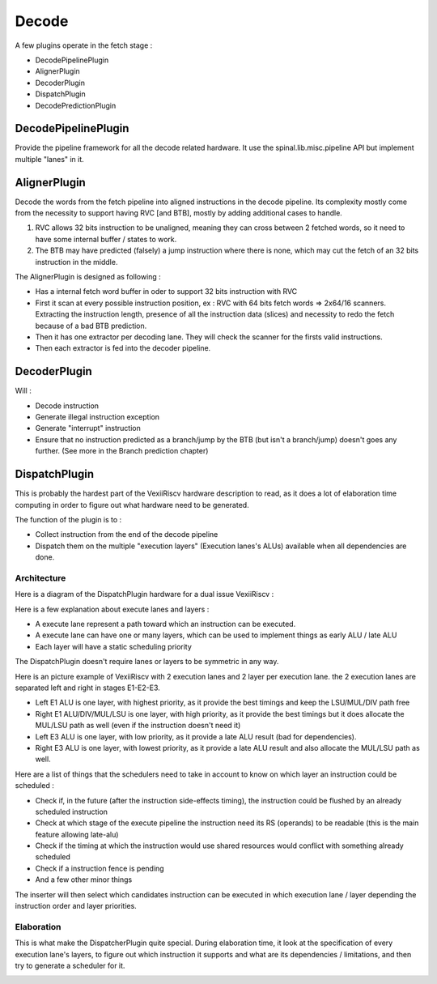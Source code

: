 Decode
======

A few plugins operate in the fetch stage :

- DecodePipelinePlugin
- AlignerPlugin
- DecoderPlugin
- DispatchPlugin
- DecodePredictionPlugin


DecodePipelinePlugin
--------------------

Provide the pipeline framework for all the decode related hardware.
It use the spinal.lib.misc.pipeline API but implement multiple "lanes" in it.


AlignerPlugin
-------------

Decode the words from the fetch pipeline into aligned instructions in the decode pipeline. Its complexity mostly come from the necessity to support having RVC [and BTB], mostly by adding additional cases to handle.

1) RVC allows 32 bits instruction to be unaligned, meaning they can cross between 2 fetched words, so it need to have some internal buffer / states to work.

2) The BTB may have predicted (falsely) a jump instruction where there is none, which may cut the fetch of an 32 bits instruction in the middle.

The AlignerPlugin is designed as following :

- Has a internal fetch word buffer in oder to support 32 bits instruction with RVC
- First it scan at every possible instruction position, ex : RVC with 64 bits fetch words => 2x64/16 scanners. Extracting the instruction length, presence of all the instruction data (slices) and necessity to redo the fetch because of a bad BTB prediction.
- Then it has one extractor per decoding lane. They will check the scanner for the firsts valid instructions.
- Then each extractor is fed into the decoder pipeline.

.. image:: /asset/picture/aligner.png

DecoderPlugin
-------------

Will :

- Decode instruction
- Generate illegal instruction exception
- Generate "interrupt" instruction
- Ensure that no instruction predicted as a branch/jump by the BTB (but isn't a branch/jump) doesn't goes any further. (See more in the Branch prediction chapter)

DispatchPlugin
--------------

This is probably the hardest part of the VexiiRiscv hardware description to read, as it does a lot of elaboration time computing
in order to figure out what hardware need to be generated.

The function of the plugin is to :

- Collect instruction from the end of the decode pipeline
- Dispatch them on the multiple "execution layers" (Execution lanes's ALUs) available when all dependencies are done.


Architecture
^^^^^^^^^^^^^

Here is a diagram of the DispatchPlugin hardware for a dual issue VexiiRiscv :

.. image:: /asset/picture/dispatcher.png

Here is a few explanation about execute lanes and layers :

- A execute lane represent a path toward which an instruction can be executed.
- A execute lane can have one or many layers, which can be used to implement things as early ALU / late ALU
- Each layer will have a static scheduling priority

The DispatchPlugin doesn't require lanes or layers to be symmetric in any way.

Here is an picture example of VexiiRiscv with 2 execution lanes and 2 layer per execution lane. the 2 execution lanes are separated left and right in stages E1-E2-E3.

- Left E1 ALU is one layer, with highest priority, as it provide the best timings and keep the LSU/MUL/DIV path free
- Right E1 ALU/DIV/MUL/LSU is one layer, with high priority, as it provide the best timings but it does allocate the MUL/LSU path as well (even if the instruction doesn't need it)
- Left E3 ALU is one layer, with low priority, as it provide a late ALU result (bad for dependencies).
- Right E3 ALU is one layer, with lowest priority, as it provide a late ALU result and also allocate the MUL/LSU path as well.

.. image:: /asset/picture/architecture_all_1.png

Here are a list of things that the schedulers need to take in account to know on which layer an instruction could be scheduled :

- Check if, in the future (after the instruction side-effects timing), the instruction could be flushed by an already scheduled instruction
- Check at which stage of the execute pipeline the instruction need its RS (operands) to be readable (this is the main feature allowing late-alu)
- Check if the timing at which the instruction would use shared resources would conflict with something already scheduled
- Check if a instruction fence is pending
- And a few other minor things

The inserter will then select which candidates instruction can be executed in which execution lane / layer depending the instruction order and layer priorities.

Elaboration
^^^^^^^^^^^^

This is what make the DispatcherPlugin quite special. During elaboration time, it look at the specification of every execution lane's layers,
to figure out which instruction it supports and what are its dependencies / limitations, and then try to generate a scheduler for it.

.. image:: /asset/picture/layer_model.png


